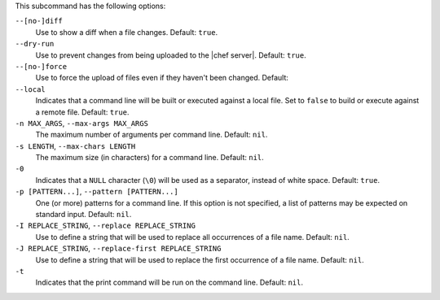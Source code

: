 .. The contents of this file are included in multiple topics.
.. This file describes a command or a sub-command for Knife.
.. This file should not be changed in a way that hinders its ability to appear in multiple documentation sets.


This subcommand has the following options:

``--[no-]diff``
   Use to show a diff when a file changes. Default: ``true``.

``--dry-run``
   Use to prevent changes from being uploaded to the |chef server|. Default: ``true``.

``--[no-]force``
   Use to force the upload of files even if they haven't been changed. Default: 

``--local``
   Indicates that a command line will be built or executed against a local file. Set to ``false`` to build or execute against a remote file. Default: ``true``.

``-n MAX_ARGS``, ``--max-args MAX_ARGS``
   The maximum number of arguments per command line. Default: ``nil``.

``-s LENGTH``, ``--max-chars LENGTH``
   The maximum size (in characters) for a command line. Default: ``nil``.

``-0``
   Indicates that a ``NULL`` character (``\0``) will be used as a separator, instead of white space. Default: ``true``.

``-p [PATTERN...]``, ``--pattern [PATTERN...]``
   One (or more) patterns for a command line. If this option is not specified, a list of patterns may be expected on standard input. Default: ``nil``.

``-I REPLACE_STRING``, ``--replace REPLACE_STRING``
   Use to define a string that will be used to replace all occurrences of a file name. Default: ``nil``.

``-J REPLACE_STRING``, ``--replace-first REPLACE_STRING``
   Use to define a string that will be used to replace the first occurrence of a file name. Default: ``nil``.

``-t``
   Indicates that the print command will be run on the command line. Default: ``nil``.


